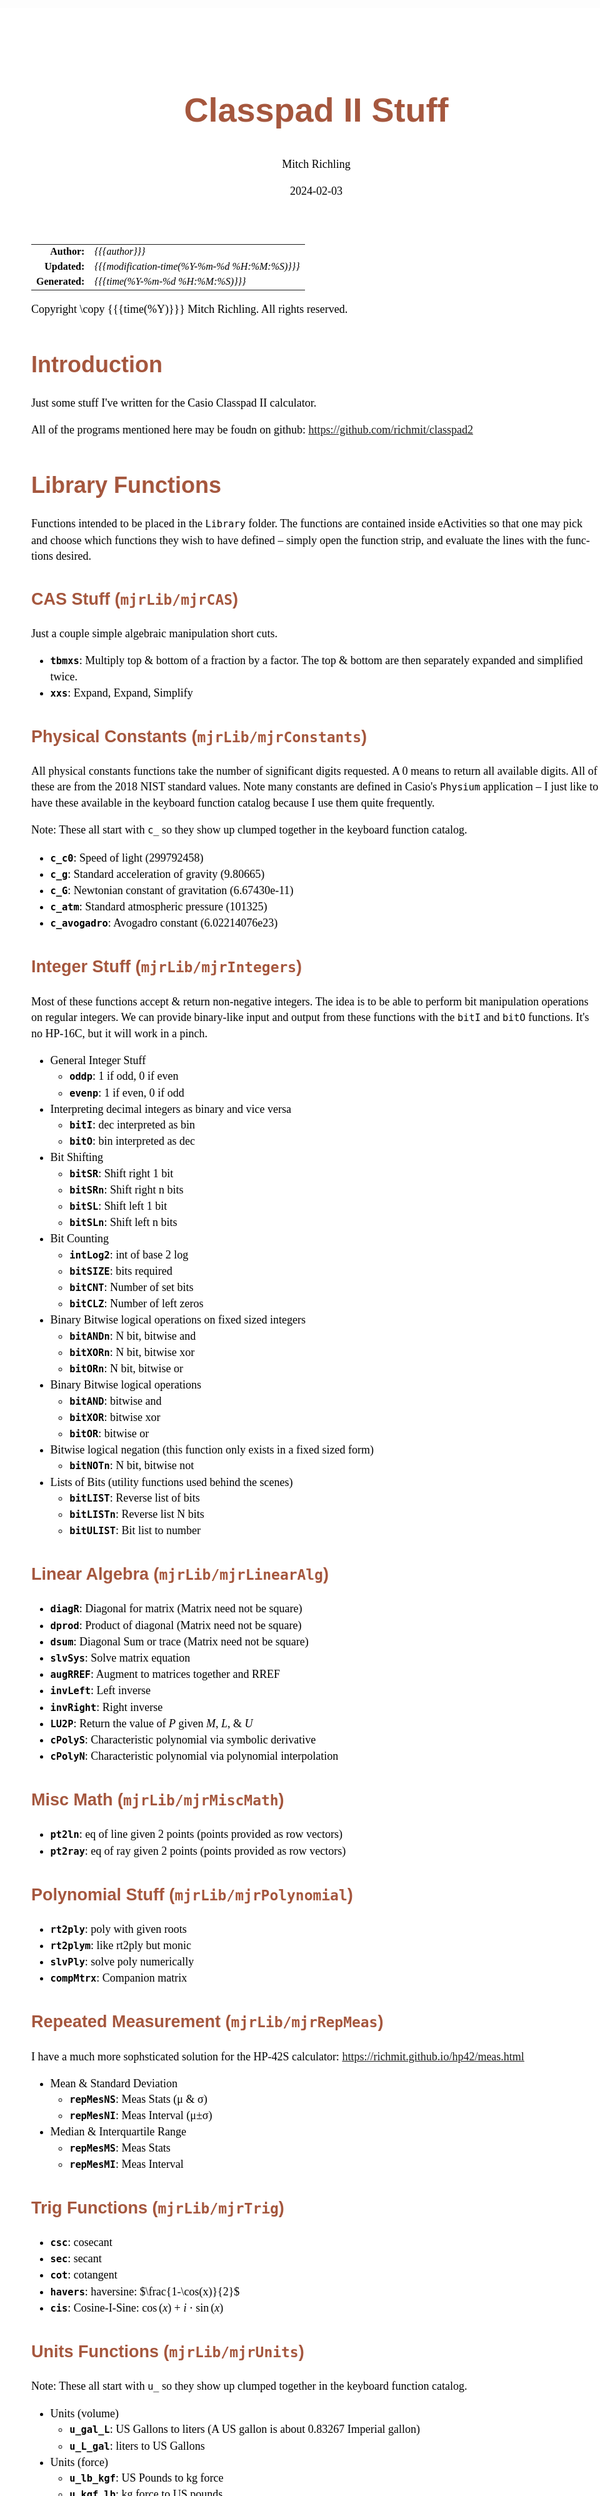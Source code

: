 # -*- Mode:Org; Coding:utf-8; fill-column:158 -*-
# ######################################################################################################################################################.H.S.##
# FILE:        readme.org
#+TITLE:       Classpad II Stuff
#+AUTHOR:      Mitch Richling
#+EMAIL:       http://www.mitchr.me/
#+DATE:        2024-02-03
#+DESCRIPTION: Some Random Stuff For Classpad II
#+KEYWORDS:    Casio
#+LANGUAGE:    en
#+OPTIONS:     num:t toc:nil \n:nil @:t ::t |:t ^:nil -:t f:t *:t <:t skip:nil d:nil todo:t pri:nil H:5 p:t author:t html-scripts:nil 
#+SEQ_TODO:    TODO:NEW(t)                         TODO:WORK(w)    TODO:HOLD(h)    | TODO:FUTURE(f)   TODO:DONE(d)    TODO:CANCELED(c)
#+PROPERTY: header-args :eval never-export
#+HTML_HEAD: <style>body { width: 95%; margin: 2% auto; font-size: 18px; line-height: 1.4em; font-family: Georgia, serif; color: black; background-color: white; }</style>
#+HTML_HEAD: <style>body { min-width: 500px; max-width: 1024px; }</style>
#+HTML_HEAD: <style>h1,h2,h3,h4,h5,h6 { color: #A5573E; line-height: 1em; font-family: Helvetica, sans-serif; }</style>
#+HTML_HEAD: <style>h1,h2,h3 { line-height: 1.4em; }</style>
#+HTML_HEAD: <style>h1.title { font-size: 3em; }</style>
#+HTML_HEAD: <style>.subtitle { font-size: 0.6em; }</style>
#+HTML_HEAD: <style>h4,h5,h6 { font-size: 1em; }</style>
#+HTML_HEAD: <style>.org-src-container { border: 1px solid #ccc; box-shadow: 3px 3px 3px #eee; font-family: Lucida Console, monospace; font-size: 80%; margin: 0px; padding: 0px 0px; position: relative; }</style>
#+HTML_HEAD: <style>.org-src-container>pre { line-height: 1.2em; padding-top: 1.5em; margin: 0.5em; background-color: #404040; color: white; overflow: auto; }</style>
#+HTML_HEAD: <style>.org-src-container>pre:before { display: block; position: absolute; background-color: #b3b3b3; top: 0; right: 0; padding: 0 0.2em 0 0.4em; border-bottom-left-radius: 8px; border: 0; color: white; font-size: 100%; font-family: Helvetica, sans-serif;}</style>
#+HTML_HEAD: <style>pre.example { white-space: pre-wrap; white-space: -moz-pre-wrap; white-space: -o-pre-wrap; font-family: Lucida Console, monospace; font-size: 80%; background: #404040; color: white; display: block; padding: 0em; border: 2px solid black; }</style>
#+HTML_HEAD: <style>blockquote { margin-bottom: 0.5em; padding: 0.5em; background-color: #FFF8DC; border-left: 2px solid #A5573E; border-left-color: rgb(255, 228, 102); display: block; margin-block-start: 1em; margin-block-end: 1em; margin-inline-start: 5em; margin-inline-end: 5em; } </style>
#+HTML_LINK_HOME: https://www.mitchr.me/
#+HTML_LINK_UP: https://github.com/richmit/classpad2
# ######################################################################################################################################################.H.E.##

#+ATTR_HTML: :border 2 solid #ccc :frame hsides :align center
|          <r> | <l>                                          |
|    *Author:* | /{{{author}}}/                               |
|   *Updated:* | /{{{modification-time(%Y-%m-%d %H:%M:%S)}}}/ |
| *Generated:* | /{{{time(%Y-%m-%d %H:%M:%S)}}}/              |
#+ATTR_HTML: :align center
Copyright \copy {{{time(%Y)}}} Mitch Richling. All rights reserved.

#+TOC: headlines 5

#        #         #         #         #         #         #         #         #         #         #         #         #         #         #         #         #
#        #         #         #         #         #         #         #         #         #         #         #         #         #         #         #         #         #         #         #         #         #         #         #         #         #         #         #         #         #
#   010  #    020  #    030  #    040  #    050  #    060  #    070  #    080  #    090  #    100  #    110  #    120  #    130  #    140  #    150  #    160  #    170  #    180  #    190  #    200  #    210  #    220  #    230  #    240  #    250  #    260  #    270  #    280  #    290  #
# 345678901234567890123456789012345678901234567890123456789012345678901234567890123456789012345678901234567890123456789012345678901234567890123456789012345678901234567890123456789012345678901234567890123456789012345678901234567890123456789012345678901234567890123456789012345678901234567890
#        #         #         #         #         #         #         #         #         #         #         #         #         #         #         #       | #         #         #         #         #         #         #         #         #         #         #         #         #         #
#        #         #         #         #         #         #         #         #         #         #         #         #         #         #         #       | #         #         #         #         #         #         #         #         #         #         #         #         #         #

* Introduction
:PROPERTIES:
:CUSTOM_ID: introduction
:END:

Just some stuff I've written for the Casio Classpad II calculator.

All of the programs mentioned here may be foudn on github:
https://github.com/richmit/classpad2

* Library Functions

Functions intended to be placed in the =Library= folder.  The
functions are contained inside eActivities so that one may pick and
choose which functions they wish to have defined -- simply open the
function strip, and evaluate the lines with the functions desired.

** CAS Stuff (=mjrLib/mjrCAS=)
:PROPERTIES:
:CUSTOM_ID: mjrCAS
:END:

Just a couple simple algebraic manipulation short cuts.  

 - *=tbmxs=*: Multiply top & bottom of a fraction by a factor.  The top & bottom are then separately expanded and simplified twice.
 - *=xxs=*: Expand, Expand, Simplify

** Physical Constants (=mjrLib/mjrConstants=)
:PROPERTIES:
:CUSTOM_ID: mjrConstants
:END:

All physical constants functions take the number of significant digits
requested. A $0$ means to return all available digits.  All of these are
from the 2018 NIST standard values.  Note many constants are defined
in Casio's =Physium= application -- I just like to have these
available in the keyboard function catalog because I use them quite
frequently.

Note: These all start with =c_= so they show up clumped together in
the keyboard function catalog.

 - *=c_c0=*: Speed of light (299792458)
 - *=c_g=*: Standard acceleration of gravity (9.80665)
 - *=c_G=*: Newtonian constant of gravitation (6.67430e-11)
 - *=c_atm=*: Standard atmospheric pressure (101325)
 - *=c_avogadro=*: Avogadro constant (6.02214076e23)

** Integer Stuff (=mjrLib/mjrIntegers=)
:PROPERTIES:
:CUSTOM_ID: mjrIntegers
:END:

Most of these functions accept & return non-negative integers.  The
idea is to be able to perform bit manipulation operations on regular
integers.  We can provide binary-like input and output from these
functions with the =bitI= and =bitO= functions.  It's no HP-16C, but
it will work in a pinch.

 - General Integer Stuff
   - *=oddp=*: 1 if odd, 0 if even
   - *=evenp=*: 1 if even, 0 if odd
 - Interpreting decimal integers as binary and vice versa
   - *=bitI=*: dec interpreted as bin
   - *=bitO=*: bin interpreted as dec
 - Bit Shifting
   - *=bitSR=*: Shift right 1 bit
   - *=bitSRn=*: Shift right n bits
   - *=bitSL=*: Shift left 1 bit
   - *=bitSLn=*: Shift left n bits
 - Bit Counting
   - *=intLog2=*: int of base 2 log
   - *=bitSIZE=*: bits required
   - *=bitCNT=*: Number of set bits
   - *=bitCLZ=*: Number of left zeros
 - Binary Bitwise logical operations on fixed sized integers
   - *=bitANDn=*: N bit, bitwise and
   - *=bitXORn=*: N bit, bitwise xor
   - *=bitORn=*: N bit, bitwise or
 - Binary Bitwise logical operations
   - *=bitAND=*: bitwise and
   - *=bitXOR=*: bitwise xor
   - *=bitOR=*: bitwise or
 - Bitwise logical negation (this function only exists in a fixed sized form)
   - *=bitNOTn=*: N bit, bitwise not
 - Lists of Bits (utility functions used behind the scenes)
   - *=bitLIST=*: Reverse list of bits
   - *=bitLISTn=*: Reverse list N bits
   - *=bitULIST=*: Bit list to number

** Linear Algebra (=mjrLib/mjrLinearAlg=)
:PROPERTIES:
:CUSTOM_ID: mjrLinearAlg
:END:

 - *=diagR=*: Diagonal for matrix (Matrix need not be square)
 - *=dprod=*: Product of diagonal (Matrix need not be square)
 - *=dsum=*: Diagonal Sum or trace  (Matrix need not be square)
 - *=slvSys=*: Solve matrix equation
 - *=augRREF=*: Augment to matrices together and RREF
 - *=invLeft=*: Left inverse
 - *=invRight=*: Right inverse
 - *=LU2P=*: Return the value of $P$ given $M$, $L$, & $U$
 - *=cPolyS=*: Characteristic polynomial via symbolic derivative
 - *=cPolyN=*: Characteristic polynomial via polynomial interpolation

** Misc Math (=mjrLib/mjrMiscMath=)
:PROPERTIES:
:CUSTOM_ID: mjrMiscMath
:END:

 - *=pt2ln=*: eq of line given 2 points (points provided as row vectors)
 - *=pt2ray=*: eq of ray given 2 points (points provided as row vectors)

** Polynomial Stuff (=mjrLib/mjrPolynomial=)
:PROPERTIES:
:CUSTOM_ID: mjrPolynomial
:END:

 - *=rt2ply=*: poly with given roots
 - *=rt2plym=*: like rt2ply but monic
 - *=slvPly=*: solve poly numerically
 - *=compMtrx=*: Companion matrix

** Repeated Measurement (=mjrLib/mjrRepMeas=)
:PROPERTIES:
:CUSTOM_ID: mjrRepMeas
:END:

I have a much more sophsticated solution for the HP-42S calculator: https://richmit.github.io/hp42/meas.html

 - Mean & Standard Deviation
   - *=repMesNS=*: Meas Stats (μ & σ)
   - *=repMesNI=*: Meas Interval (μ±σ)
 - Median & Interquartile Range
   - *=repMesMS=*: Meas Stats 
   - *=repMesMI=*: Meas Interval 

** Trig Functions (=mjrLib/mjrTrig=)
:PROPERTIES:
:CUSTOM_ID: mjrTrig
:END:

 - *=csc=*: cosecant
 - *=sec=*: secant
 - *=cot=*: cotangent
 - *=havers=*:  haversine: $\frac{1-\cos(x)}{2}$
 - *=cis=*: Cosine-I-Sine: $\cos(x)+i\cdot\sin(x)$

** Units Functions (=mjrLib/mjrUnits=)
:PROPERTIES:
:CUSTOM_ID: mjrUnits
:END:

Note: These all start with =u_= so they show up clumped together in
the keyboard function catalog.

 - Units (volume)
   - *=u_gal_L=*: US Gallons to liters (A US gallon is about 0.83267 Imperial gallon)
   - *=u_L_gal=*: liters to US Gallons
 - Units (force)
   - *=u_lb_kgf=*: US Pounds to kg force
   - *=u_kgf_lb=*: kg force to US pounds
   - *=u_N_lb=*: Newtons to US pounds
   - *=u_lb_N=*: US Pounds to newtons
 - Units (temp)
   - *=u_F_C=*: Degrees Fahrenheit to Celsius
   - *=u_C_F=*: Degrees Celsius to Fahrenheit
   - *=u_K_C=*: Degrees Kelvin to Celsius
   - *=u_C_K=*: Degrees Celsius to Kelvin
 - Units (length)
   - *=u_in_cm=*: International inches to centimeters (2.54 inches to the centimeter)
   - *=u_cm_in=*: Centimeters to international inches
   - *=u_mi_km=*: International miles to kilometers
   - *=u_km_mi=*: kilometers to international miles

* Programs (=mjrProg/=)
:PROPERTIES:
:CUSTOM_ID: mjrProg
:END:

 - *=jacobian=*: Compute the Jacobin matrix of an expression
 - *=mkDmat=*: Make a diagonal matrix from a list, matrix, or vector of elements
 - *=mkMat=*: Make a matrix from an index expression
 - *=newtonC=*: Solve complex equations with Newton's method

* Computational eActivities (=mjrComp/=)
:PROPERTIES:
:CUSTOM_ID: mjrComp
:END:

These are eActivities I saved off because they contain a general computational pattern I can reuse.

 - *=FunCrt1D=*: Find the critical points of an expression in 1 variable
 - *=FunCrt2D=*: Find the critical points of an expression in 2 variables
 - *=CubicInterp=*: Cubic Interpolation between two points
 - *=LinearInterp=*: Linear Interpolation between two points
 - *=SolveTri=*: Solve triangles. I add cases as I encounter them, and so far I have ASA, SSS, SAS, & AAS.
 - *=DiodeModel=*: Compute SPICE model parameters from bench measurements

* Formulas & Equations eActivities (=mjrEqn/=)

These eActivities provide a reference & computational environments for various formulas & equations.

 - *=Diode=*: Shockley Diode equation
 - *=CurrentDiv=*: Current Divider
 - *=VoltageDiv=*: Voltage Divider
